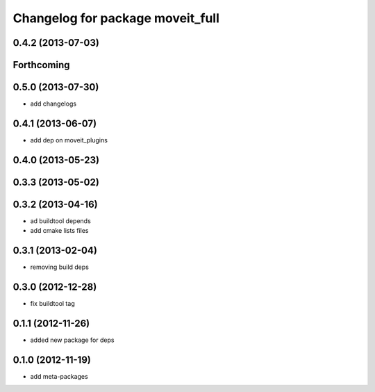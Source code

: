^^^^^^^^^^^^^^^^^^^^^^^^^^^^^^^^^
Changelog for package moveit_full
^^^^^^^^^^^^^^^^^^^^^^^^^^^^^^^^^

0.4.2 (2013-07-03)
------------------

Forthcoming
-----------

0.5.0 (2013-07-30)
------------------
* add changelogs

0.4.1 (2013-06-07)
------------------
* add dep on moveit_plugins

0.4.0 (2013-05-23)
------------------

0.3.3 (2013-05-02)
------------------

0.3.2 (2013-04-16)
------------------
* ad buildtool depends
* add cmake lists files

0.3.1 (2013-02-04)
------------------
* removing build deps

0.3.0 (2012-12-28)
------------------
* fix buildtool tag

0.1.1 (2012-11-26)
------------------
* added new package for deps

0.1.0 (2012-11-19)
------------------
* add meta-packages
